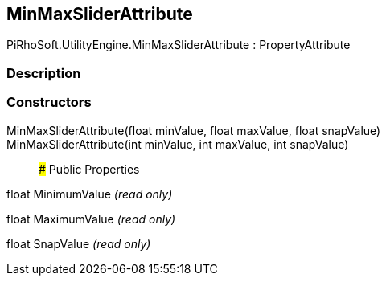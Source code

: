 [#engine/min-max-slider-attribute]

## MinMaxSliderAttribute

PiRhoSoft.UtilityEngine.MinMaxSliderAttribute : PropertyAttribute

### Description

### Constructors

MinMaxSliderAttribute(float minValue, float maxValue, float snapValue)::

MinMaxSliderAttribute(int minValue, int maxValue, int snapValue)::

### Public Properties

float MinimumValue _(read only)_

float MaximumValue _(read only)_

float SnapValue _(read only)_